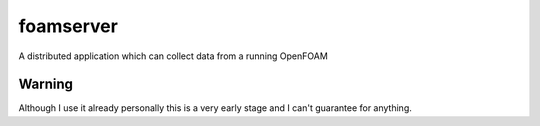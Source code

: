 foamserver
##########

A distributed application which can collect data from a running OpenFOAM 

Warning
*******
Although I use it already personally this is a very early stage and I can't
guarantee for anything. 
